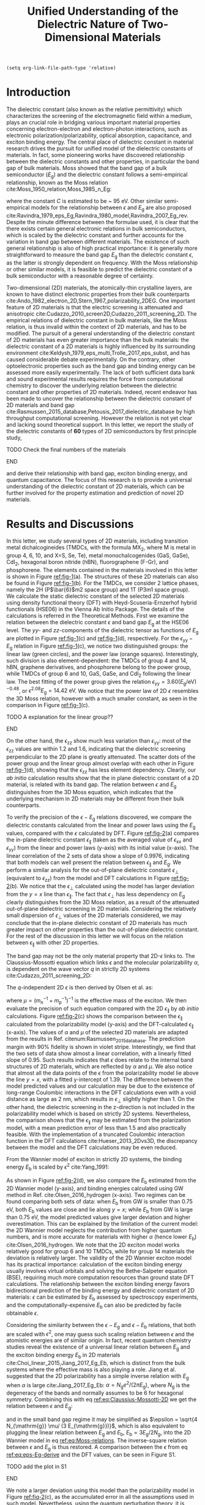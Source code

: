 #+LATEX_CLASS: achemso
#+LATEX_CLASS_OPTIONS: [journal=ancac3,manuscript=article,email=true,hyperref=true,keywords=true]
#+LATEX_HEADER: \usepackage{graphicx}
#+LATEX_HEADER: \usepackage{float}
#+LATEX_HEADER: \usepackage{xcolor}
#+LATEX_HEADER: \usepackage{amsmath}
#+LATEX_HEADER: \usepackage{amssymb}
#+LATEX_HEADER: \usepackage{fontspec}

#+OPTIONS: tex:t toc:nil todo:t author:nil date:nil title:nil ^:t tags:nil
#+DESCRIPTION:

#+TITLE: Unified Understanding of the Dielectric Nature of Two-Dimensional Materials

#+LATEX_HEADER: \author{Dale Hughes} 
#+LATEX_HEADER: \affiliation{School of Mathematics and Physics, Queen's University Belfast, BT7 1NN, United Kingdom}
#+LATEX_HEADER: \altaffiliation{D. H. and T. T. Contributed equally to this work}

#+LATEX_HEADER: \author{Tian Tian}
#+LATEX_HEADER:  \affiliation{Institute for Chemical and Bioengineering, ETH Z{\"{u}}rich,  Vladimir Prelog Weg 1, CH-8093 Z{\"{u}}rich, Switzerland}
#+LATEX_HEADER: \altaffiliation{D. H. and T. T. Contributed equally to this work}

#+LATEX_HEADER: \author{Declan Scullion}
#+LATEX_HEADER: \affiliation{School of Mathematics and Physics, Queen's University Belfast, BT7 1NN, United Kingdom}


#+LATEX_HEADER: \author{Lu Hua Li}
#+LATEX_HEADER:  \affiliation{Institute for Frontier Materials, Deakin University, Waurn Ponds, Victoria, Australia}

#+LATEX_HEADER: \author{Chih-Jen Shih}
#+LATEX_HEADER:  \affiliation{Institute for Chemical and Bioengineering, ETH Z{\"{u}}rich,  Vladimir Prelog Weg 1, CH-8093 Z{\"{u}}rich, Switzerland}

#+LATEX_HEADER: \author{Jonathan Coleman}
#+LATEX_HEADER:  \affiliation{School of Physics, Centre for Research on Adaptive Nanostructures and Nanodevices (CRANN) and Advanced Materials and BioEngineering Research (AMBER), Trinity College Dublin, Dublin 2, Ireland.}

#+LATEX_HEADER: \author{Jonathan N. Coleman}
#+LATEX_HEADER: \affiliation{School of Physics, Centre for Research on Adaptive Nanostructures and Nanodevices (CRANN) and Advanced Materials and BioEngineering Research (AMBER), Trinity College Dublin, Dublin 2, Ireland.}

#+LATEX_HEADER: \author{Manish Chhowalla}
#+LATEX_HEADER: \affiliation{Materials Science and Engineering, Rutgers University, 607 Taylor Road, Piscataway, New Jersey 08854, USA.}

#+LATEX_HEADER: \author{Elton J. G. Santos}
#+LATEX_HEADER:  \email{e.santos@qub.ac.uk}
#+LATEX_HEADER:  \affiliation{School of Mathematics and Physics, Queen's University Belfast, BT7 1NN, United Kingdom}

#+LATEX_HEADER: \keywords{two-dimensional materials, dielectric constant, first principles calculation, band gap, binding energy}


\newpage{}

#+BEGIN_SRC elisp
  (setq org-link-file-path-type 'relative)
#+END_SRC

#+RESULTS:
: relative

* Introduction

The dielectric constant (also known as the relative permittivity)
which characterizes the screening of the electromagnetic field within
a medium, plays an crucial role in bridging various important material
properties concerning electron-electron and electron-photon
interactions, such as electronic polarization/polarizability, optical
absorption, capacitance, and exciton binding energy. The central place
of dielectric constant in material research drives the pursuit for
unified model of the dielectric constants of materials. In fact, some
pioneering works have discovered relationship between the dielectric
constants and other properties, in particular the band gap of bulk
materials. Moss showed that the band gap of a bulk semiconductor
($E_{\mathrm{g}}$) and the dielectric constant follows a
semi-empirical relationship, known as the Moss relation
cite:Moss_1950_relation,Moss_1985_n_Eg:

\begin{equation}
\label{eq:Moss-relations}
\epsilon^{2} E_{\mathrm{g}} \approx C
\end{equation}

where the constant $C$ is estimated to be ~ 95 eV. Other similar
semi-empirical models for the relationship between $\epsilon$ and
$E_{\mathrm{g}}$ are also proposed
cite:Ravindra_1979_eps_Eg,Ravindra_1980_model,Ravindra_2007_Eg_rev. Despite
the minute difference between the formulae used, it is clear that the
there exists certain general electronic relations in bulk
semiconductors, which is scaled by the dielectric constant and further
accounts for the variation in band gap between different
materials. The existence of such general relationship is also of high
practical importance: it is generally more straightforward to measure
the band gap $E_{\mathrm{g}}$ than the dielectric constant $\epsilon$,
as the latter is strongly dependent on frequency. With the Moss
relationship or other similar models, it is feasible to predict the
dielectric constant of a bulk semiconductor with a reasonable degree
of certainty. 

Two-dimensional (2D) materials, the atomically-thin crystalline
layers, are known to have distinct electronic properties from their
bulk counterparts
cite:Ando_1982_electron_2D,Stern_1967_polarizability_2DEG. One
important feature of 2D materials is that the electric screening is
attenuated and anisotropic
cite:Cudazzo_2010_screen2D,Cudazzo_2011_screening_2D. The empirical
relations of dielectric constant in bulk materials, like the Moss
relation, is thus invalid within the context of 2D materials, and has
to be modified. The pursuit of a general understanding of the
dielectric constant of 2D materials has even greater importance than
the bulk materials: the dielectric constant of a 2D materials is
highly influenced by its surrounding environment
cite:Keldysh_1979_eps_multi,Trolle_2017_eps_subst, and has caused
considerable debate experimentally. On the contrary, other
optoelectronic properties such as the band gap and binding energy can
be assessed more easily experimentally. The lack of both sufficient
data bank and sound experimental results requires the force from
computational chemistry to discover the underlying relation between
the dielectric constant and other properties of 2D materials. Indeed,
recent endeavor has been made to uncover the relationship between the
dielectric constant of 2D materials and band gap
cite:Rasmussen_2015_database,Petousis_2017_dielectric_database by high
throughput computational screening. However the relation is not yet
clear and lacking sound theoretical support. In this letter, we report
the study of the dielectric constants of **60** types of 2D
semiconductors by first principle study, 
*************** TODO Check the final numbers of the materials
*************** END

and derive their relationship
with band gap, exciton binding energy, and quantum capacitance. The
focus of this research is to provide a universal understanding of the
dielectric constant of 2D materials, which can be further involved for
the property estimation and prediction of novel 2D materials.

* Results and Discussions

In this letter, we study several types of 2D materials, including
transition metal dichalcogineides (TMDCs, with the formula MX_{2},
where M is metal in group 4, 6, 10, and X=S, Se, Te), metal
monochalcogenides (GaS, GaSe), CdI_{2}, hexagonal boron nitride (hBN),
fluorographene (F-Gr), and phosphorene. The elements contained in the
materials involved in this letter is shown in Figure [[ref:fig-1]](a). The
structures of these 2D materials can also be found in Figure
[[ref:fig-1]](b). For the TMDCs, we consider 2 lattice phases, namely the
2H (P\(\bar{6}\)m2 space group) and 1T (P3m1 space group). We
calculate the static dielectric constant of the selected 2D materials
using density functional theory (DFT) with Heyd-Scuseria-Ernzerhof
hybrid functionals (HSE06) in the Vienna Ab Initio Package. The
details of the calculations is referred in the Theoretical
Methods. First we examine the relation between the dielectric constant
$\epsilon$ and band gap $E_{\mathrm{g}}$ at the HSE06 level. The
\(yy\)- and \(zz\)-components of the dielectric tensor as functions of
$E_{\mathrm{g}}$ are plotted in Figure [[ref:fig-1]](c) and [[ref:fig-1]](d),
respectively. For the $\epsilon_{\mathrm{yy}}-E_{\mathrm{g}}$ relation
in Figure [[ref:fig-1]](c), we notice two distinguished groups: the linear
law (green circles), and the power law (orange
squares). Interestingly, such division is also element-dependent: the
TMDCs of group 4 and 14, hBN, graphene derivatives, and phosphorene
belong to the power group, while TMDCs of group 6 and 10, GaS, GaSe,
and CdI_{2} following the linear law. The best fitting of the power
group gives the relation \(\epsilon_{\mathrm{yy}} = 3.60
(E_{\mathrm{g}} / \mathrm{eV})^{-0.48}\), or \(\epsilon^{2.08}
E_{\mathrm{g}} = 14.42\ \mathrm{eV}\). We notice that the power law of
2D $\epsilon$ resembles the 3D Moss relation, however with a much
smaller constant, as seen in the comparison in Figure [[ref:fig-1]](c).
*************** TODO A explanation for the linear group??
*************** END
On the other hand, the $\epsilon_{\mathrm{zz}}$ show much less
variation than $\epsilon_{\mathrm{yy}}$: most of the
$\epsilon_{\mathrm{zz}}$ values are within 1.2 and 1.6, indicating
that the dielectric screening perpendicular to the 2D plane is greatly
attenuated. The scatter dots of the power group and the linear group
almost overlap with each other in Figure [[ref:fig-1]](d), showing that
the $\epsilon_{\mathrm{zz}}$ has less element dependency. Clearly, our
/ab initio/ calculation results show that the in plane dielectric
constant of a 2D material, is related with its band gap. The relation
between $\epsilon$ and $E_{\mathrm{g}}$ distinguishes from the 3D Moss
equation, which indicates that the underlying mechanism in 2D
materials may be different from their bulk counterparts.

To verify the precision of the $\epsilon-E_{\mathrm{g}}$ relations
discovered, we compare the dielectric constants calculated from the
linear and power laws using the $E_{\mathrm{g}}$ values, compared with
the $\epsilon$ calculated by DFT. Figure [[ref:fig-2]](a) compares the
in-plane dielectric constant $\epsilon_{\parallel}$ (taken as the
averaged value of $\epsilon_{\mathrm{xx}}$ and
$\epsilon_{\mathrm{yy}}$) from the linear and power laws (y-axis) with
its initial value (x-axis). The linear correlation of the 2 sets of
data show a slope of 0.9976, indicating that both models can well
present the relation between $\epsilon_{\parallel}$ and
$E_{\mathrm{g}}$. We perform a similar analysis for the out-of-plane
dielectric constant $\epsilon_{\perp}$ (equivalent to
$\epsilon_{\mathrm{zz}}$) from the model and DFT calculations in
Figure [[ref:fig-2]](b). We notice that the $\epsilon_{\perp}$ calculated
using the model has larger deviation from the $y=x$ line than
$\epsilon_{\parallel}$. The fact that $\epsilon_{\perp}$ has
less dependency on $E_{\mathrm{g}}$ clearly distinguishes from the 3D
Moss relation, as a result of the attenuated out-of-plane dielectric
screening in 2D materials. Considering the relatively small dispersion
of $\epsilon_{\perp}$ values of the 2D materials considered, we may
conclude that the in-plane dielectric constant of 2D materials has
much greater impact on other properties than the out-of-plane
dielectric constant. For the rest of the discussion in this letter we
will focus on the relation between $\epsilon_{\parallel}$ with other
2D properties.

The band gap may not be the only material property that 2D-$\epsilon$
links to.  The Claussius-Mossotti equation which
links $\epsilon$ and the molecular polarizability $\alpha$, is
dependent on the wave vector $q$ in strictly 2D systems
cite:Cudazzo_2011_screening_2D:

\begin{equation}
\label{eq:Claussius-Mossotti-2D}
\epsilon(q) = 1 + 2\pi \alpha q
\end{equation}

The \(q\)-independent 2D $\epsilon$ is then derived by Olsen et al. as:

\begin{equation}
\label{eq:eps-Olsen}
\epsilon = \frac{1}{2}(1 + \sqrt{1 + 32\pi \alpha \mu /3})
\end{equation}
where $\mu=(m_{\mathrm{n}}^{-1} + m_{\mathrm{p}}^{-1})^{-1}$ is the
effective mass of the exciton. We then evaluate the precision of such
equation compared with the 2D $\epsilon_{\parallel}$ by /ab initio/
calculations. Figure [[ref:fig-2]](c) shows the comparison between the
$\epsilon_{\parallel}$ calculated from the polarizability model
(y-axis) and the DFT-calculated $\epsilon_{\parallel}$ (x-axis). The
values of $\alpha$ and $\mu$ of the selected 2D materials are adapted
from the results in Ref. citenum:Rasmussen_2015_database. The
prediction margin with 90% fidelity is shown in violet
stripe. Interestingly, we find that the two sets of data show almost a
linear correlation, with a linearly fitted slope of 0.95. Such results
indicates that $\epsilon$ does relate to the internal band structures
of 2D materials, which are reflected by $\alpha$ and $\mu$. We also
notice that almost all the data points of the $\epsilon$ from the
polarizability model lie above the line $y=x$, with a fitted
y-intercept of 1.39. The difference between the model predicted values
and our calculation may be due to the existence of long-range
Coulombic interactions in the DFT calculations even with a void
distance as large as 2 nm, which results in $\epsilon_{\perp}$
slightly higher than 1. On the other hand, the dielectric screening in
the z-direction is not included in the polarizability model which is
based on strictly 2D systems. Nevertheless, the comparison shows that
the $\epsilon_{\parallel}$ may be estimated from the polarization
model, with a mean prediction error of less than 1.5 and also
practically feasible. With the implementation of a truncated Coulombic
interaction function in the DFT calculations cite:Hueser_2013_2Dvs3D,
the discrepancy between the model and the DFT calculations may be even
reduced. 

From the Wannier
model of exciton in strictly 2D systems, the binding energy
$E_{\mathrm{b}}$ is scaled by $\epsilon^{2}$ cite:Yang_1991:

\begin{equation}
\label{eq:Wannier-2D}
E_{\mathrm{b}}^{\mathrm{2D}} = \frac{2 \mu}{\epsilon^{2}}
\end{equation}

As shown in Figure [[ref:fig-2]](d), we also compare the $E_{\mathrm{b}}$
estimated from the 2D Wannier model (y-axis), and binding energies
calculated using GW method in Ref. cite:Olsen_2016_hydrogen
(x-axis). Two regimes can be found comparing both sets of data: when
$E_{\mathrm{b}}$ from GW is smaller than 0.75 eV, both
$E_{\mathrm{b}}$ values are close and lie along $y=x$; while
$E_{\mathrm{b}}$ from GW is large than 0.75 eV, the model predicted
values give larger deviation and higher overestimation. This can be
explained by the limitation of the current model: the 2D Wannier model
neglects the contribution from higher quantum numbers, and is more
accurate for materials with higher $\alpha$ (hence lower
$E_{\mathrm{b}}$) cite:Olsen_2016_hydrogen. We note that the 2D
exciton model works relatively good for group 6 and 10 TMDCs, while
for group 14 materials the deviation is relatively larger. The
validity of the 2D Wannier exciton model has its practical importance:
calculation of the exciton binding energy usually involves virtual
orbitals and solving the Bethe-Salpeter equation (BSE), requiring much
more computation resources than ground state DFT calculations. The
relationship between the exciton binding energy favors bidirectional
prediction of the binding energy and dielectric constant of 2D
materials: $\epsilon$ can be estimated by $E_{\mathrm{b}}$ assessed by
spectroscopy experiments, and the computationally-expensive
$E_{\mathrm{b}}$ can also be predicted by facile obtainable
$\epsilon$. 

Considering the similarity between the $\epsilon-E_{\mathrm{g}}$ and
$\epsilon-E_{\mathrm{b}}$ relations, that both are scaled with
$\epsilon^{2}$, one may guess such scaling relation between $\epsilon$
and the atomistic energies are of similar origin. In fact, recent
quantum chemistry studies reveal the existence of a universal linear
relation between $E_{\mathrm{g}}$ and the exciton binding energy
$E_{\mathrm{b}}$ in 2D materials
cite:Choi_linear_2015,Jiang_2017_Eg_Eb, which is distinct from the
bulk systems where the effective mass is also playing a role. Jiang et
al. suggested that the 2D polarizability has a simple inverse relation
with $E_{\mathrm{g}}$ when $\alpha$ is large cite:Jiang_2017_Eg_Eb:
\(\alpha=N_{\mathrm{g}} e^{2} / (2 \pi E_{\mathrm{g}}) \), where
$N_{\mathrm{g}}$ is the degeneracy of the bands and normally assumes
to be 6 for hexagonal symmetry. Combining this with eq
[[ref:eq:Claussius-Mossotti-2D]] we get the relation between $\epsilon$ and $E_{\mathrm{g}}$:

\begin{equation}
\label{eq:eps-Eg-derive}
\epsilon (\epsilon - 1) = \frac{4 N_{\mathrm{g}} \mu}{3 E_{\mathrm{g}}}
\end{equation}

and in the small band gap regime it may be simplified as $\epsilon =
\sqrt{4 N_{\mathrm{g}} \mu/ (3 E_{\mathrm{g}})}$, which is also
equivalent to plugging the linear relation between $E_{\mathrm{g}}$
and $E_{\mathrm{b}}$, $E_{\mathrm{b}} = 3 E_{\mathrm{g}} / 2
N_{\mathrm{g}}$, into the 2D Wannier model in eq
[[ref:eq:Moss-relations]]. The inverse-square relation between $\epsilon$
and $E_{\mathrm{g}}$ is thus restored. A comparison between the
$\epsilon$ from eq [[ref:eq:eps-Eg-derive]] and the DFT values, can be
seen in Figure S1. 
*************** TODO add the plot in S1
*************** END
We note a larger deviation using this model than the polarizability
model in Figure [[ref:fig-2]](c), as the accumulated error in all the
assumptions used in such model. Nevertheless, using the quantum
perturbation theory, it is possible to reveal the general
inverse-square law between $E_{\mathrm{b}}-\epsilon$ and
$E_{\mathrm{g}} - \epsilon$.


Comparing the 3D Moss relation and the 2D relations we propose in the
letter which have similar formulae but distinguished coefficient, it
is worth suggesting that the understanding of $\epsilon$ in both 2D
and 3D systems, can be unified using similar mechanism. Indeed, the
random phase approximation describes the imaginary dielectric function $\epsilon_{2}$
at long wavelength limit as cite:Slyom_2008_fundBook:

\begin{equation}
\label{eq:RPA-eps2}
\epsilon_{2}(\omega) = (\frac{2 \pi e}{m \omega})^{2} 
                     \sum_{l,l'} J_{l,l'}(\omega) < l | \mathbf{\mathit{p}} | l' >^{2}
\end{equation}

where $m$ is the electron mass, $\omega$ is frequency, $l$ and $l'$
denote the initial and final states, $J_{l, l'}$ is the joint density
of states (JDOS) and $\mathbf{\mathit{p}}$ is the dipole operator. The
difference between the $\epsilon-E_{\mathrm{g}}$ relations actually
comes from the forms of JDOS in 2D and 3D systems cite:Ha_2011_introductry. For a 3D
semiconductor, the JDOS is energy-dependent:

\begin{equation}
\label{eq:JDOS-3D}
J^{\mathrm{3D}}(\omega) = \frac{1}{2\pi^{2}} (\frac{2 \mu}{ \hbar ^{2}})^{\frac{3}{2}}
                        (\hbar \omega - E_{\mathrm{g}})^{\frac{1}{2}}
\end{equation}

while on the other hand the 2D JDOS is a step function and independent of $\omega$:

\begin{equation}
\label{eq:JDOS-2D}
J^{\mathrm{2D}}(\omega) = 
                        \begin{cases}
                        \displaystyle \frac{1}{\pi} \frac{\mu}{\hbar^{2}} & \omega > E_{\mathrm{g}} \\
                        0                                   & 0 < \omega < E_{\mathrm{g}}
                        \end{cases}
\end{equation}
 
The real dielectric function can be derived using the Kramers-K󠁯önig
relation cite:Adachi_1987_dielGaP:

\begin{equation}
\label{eq:KKR}
\epsilon_{1}(\omega) = 1 + \frac{2}{\pi} \int_{0}^{\infty}
                     \frac{\omega' \epsilon_{2}(\omega')}{\omega'^{2} - \omega^{2}} d\omega'
\end{equation}
in the $\omega \to 0$ limit, and assuming that the dipole transition
matrix $P(l, l')=<l|p|l'>$ is constant we have:

\begin{equation}
\label{eq:eps1-3D}
\epsilon_{1}^{\mathrm{2D}}(\omega \to 0) = 1 + \frac{e^{2} (2 \mu)^{\frac{3}{2}}}{2 m^{2} \hbar}
                                  E_{\mathrm{g}}^{-\frac{3}{2}} P^{2}
\end{equation}

and

\begin{equation}
\label{eq:eps1-2D}
\epsilon_{1}^{\mathrm{2D}}(\omega \to 0) = 1 + \frac{8 \pi^{2} e^{2} \hbar^{2}}{L m^{2}} 
                                  \frac{J}{E_{\mathrm{g}}^{2}} P^{2}
\end{equation} 

It shows that, unlike the in the 3D system, the 2D dielectric constant
has direct relation to JDOS and $E_{\mathrm{g}}$. The JDOS can be
written as the combined effect of the density of states (DOS) at both
conduction and valence bands: $J(E)^{-1} = \mathrm{DOS}_{\mathrm{C}}
(\frac{E - E_{\mathrm{g}}}{2})^{-1} + \mathrm{DOS}_{\mathrm{V}}
(\frac{E-E_{\mathrm{g}}}{2})^{-1}$. Note that DOS is essentially the
quantum capacitance (\(C_{\mathrm{Q}}\)) of a material:
$C_{\mathrm{Q}}(E) = \mathrm{DOS}(E) e^{2}$, it is natural to look
into the relation between $C_{\mathrm{Q}}$ and $\epsilon$, which is
also a characteristics of a material's capacitance. In order to
extract the $C_{\mathrm{Q}}$ values, we calculated the DOS of each 2D
material by averaging the values within 0.10 eV at the edges of both
conduction (CB) and valence (VB) bands. We first plot
$\epsilon_{\parallel}$ as a function of $C_{\mathrm{Q}}$ in the CB for the 2D
materials studies, as shown in Figure [[ref:fig-3]](a)  Although the
dispersion seems too wide to get a universal relation when considering
all the data together, we find that when categorize the data by the
metal element group and lattice type, they seem to be following linear
relations. We therefore performed linear fitting for each group of 2D
materials, and plotted the prediction margin as stripe shaders in
[[ref:fig-3]](a). Interesting, although the coefficient of determination
vary among the groups (group 14-1T and group 14-2T show $R^{2}$ higher
than 0.95, while group 4-2H and group 6-2H show $R^{2}$ less than
0.8), they all show a similar intercept of ca. 1.70.
*************** TODO Add the data sheet in SI
*************** END
That is to say, when $C_{\mathrm{Q}}$ decays to 0 (no electron states
in the bands), 2D materials show an universal dielectric
constant. This corresponds to the conclusion in eq [[ref:eq:eps1-2D]]:
once $J \to 0$, $\epsilon^{\mathrm{2D}}_{\parallel}$ will drop
to 1. The discrepancy between the value of the intercept and 1 may
also be caused by the existence of long-range Coulombic interactions
in the calculations, similar to the phenomenon seen in Figure
[[ref:fig-2]](c). The slope of the $\epsilon-C_{\mathrm{Q}}$ curve in each
group indicates that the materials with metals of the same group, have
similar values of dipole transition matrix $P$. Note that in eq
[[ref:eq:eps1-2D]], $E_{\mathrm{g}}$ also serves as a variable apart from
JDOS, we therefore compare the relation between $\epsilon_{\parallel}$
and $C_{\mathrm{Q}}/E_{\mathrm{g}}^{2}$, as shown in Figure
[[ref:fig-3]](b). Better regression results can be observed for almost all
groups compared with the $\epsilon_{\parallel}-C_{\mathrm{Q}}$
relations. The slopes are also higher than the corresponding groups in
the $\epsilon-C_{\mathrm{Q}}$ relations, since the majority of the
materials we studied has $E_{\mathrm{g}} > 1$ eV. The better
regression results using $C_{\mathrm{Q}}/E_{\mathrm{g}}^{2}$ indicates
the validity of eq [[ref:eq:eps1-2D]] in predicting the 2D
$\epsilon$. Unlike the relation we found for
$\epsilon-E_{\mathrm{g}}$, $\epsilon-\alpha$ and
$\epsilon-E_{\mathrm{b}}$, a universal scaling relation between
$\epsilon$ and $C_{\mathrm{Q}}$ or $C_{\mathrm{Q}}/E_{\mathrm{g}}^{2}$
does not seem to exist, instead the relation is found to be more
element-specific. We have also examined the $\epsilon$ as a function
of $C_{\mathrm{Q}}$ or $C_{\mathrm{Q}}/E_{\mathrm{g}}^{2}$ in the VB,
as shown in Figure S2. However the similar scaling relation seems not
existing. Such difference between the $C_{\mathrm{Q}}$ in CB and VB
may imply that the unoccupied orbitals have more influence on the
dielectric constant of 2D materials.
*************** TODO We don't know if such claim is right or not
*************** END
*************** TODO Add the SI figure
*************** END

Apart from the scaling relations we examines for the 2D materials, it
is also of high theoretical interest to conclude the 2D - 3D
transition of dielectric constant. The practical importance is clear:
it is much easier measuring the dielectric constant of a bulk material
(by capacitance or absorption measurements) than the corresponding 2D
material, as stated before. Similar to eq [[ref:eq:RPA-eps2]], the
Lindhard theory of gives the wave vector \(q\)-dependency of dielectric
functions in both 2D and 3D systems cite:Slyom_2008_fundBook:

\begin{equation}
\label{eq:Lindhard-all}
\epsilon(q, \omega) = 1 - \Psi(q) \sum_{k,l,l'}
                    \frac{f(k+q, l') - f(k, l)}{E_{k+q, l'} - E_{k,l} - \hbar\omega}
                    \vert <k+q, l'| e^{iqr} | k,l> \vert ^{2}
\end{equation}
where $\Psi$ is the Coulombic potential, $E$ is the energy of the
state, and $f$ is the Fermi-Dirac distribution function. For
semiconductors, the state $k+q, l'$ is in the VB, and state $k, l$ is
in the CB. Using the relation $\sum_{k,l,l'} (E_{k+q, l'} - E_{k,l})
\vert <k+q, l' \vert e^{iqr} \vert k, l > \vert ^{2} \approx 2 N_{e}
E_{q}$ cite:Slyom_2008_fundBook, where $N_{e}$ is the electron density
of the bands, and $E_{q}=\hbar^{2} q^{2} / 2 \mu$ is the energy at
wavevector \(q\). The Lindhard dielectric function at the long
wavelength limit ($q \to 0$) can be rewritten as:

\begin{equation}
\label{eq:Lindhard-derived}
\epsilon(q, \omega) = 1 + \frac{\Psi(q)}{E_{\mathrm{g}}^{2}}{}2 N_{e} E_{q}
\end{equation}

The difference between the dimensions is reflected by the difference
in the form of $\Psi(q)$: the Fourier-transformation of Coulombic
interaction potential in 2D and 3D systems give:
\begin{eqnarray}
\label{eq:Psi-2D-3D}
 \Psi^{\mathrm{3D}}(q) &= \displaystyle \frac{4 \pi e^{2}}{q^{2} \Omega^{\mathrm{3D}}} \\
 \Psi^{\mathrm{2D}}(q) &= \displaystyle \frac{2 \pi e^{2}}{q \Omega^{\mathrm{2D}}}
\end{eqnarray}
where $\Omega^{\mathrm{3D}}$ and $\Omega^{\mathrm{2D}}$ are unit
volumes in 3D and 2D systems, respectively. The transition energy from
VB to CB in semiconductors, $E_{k+q, l'}-E_{k, l}$, can be
approximated by the band gap $E_{\mathrm{g}}$. When $\omega \to 0$, we
have:
\begin{eqnarray}
\label{eq:eps-Lindhard-3D}
\epsilon^{\mathrm{3D}}(q) &= 1 + \displaystyle \frac{4 \pi q^{2} e^{2} N_{e}}{\mu \Omega^{\mathrm{3D}}} \frac{E_{q}}{E_{\mathrm{g}}^{2}}
                          &= 1 + (\displaystyle \frac{\hbar \omega^{\mathrm{3D}}_{p}}{E_{\mathrm{g}}})^{2} \\
\label{eq:eps-Lindhard-2D}
\epsilon^{\mathrm{2D}}(q) &= 1 + \displaystyle \frac{2 \pi q e^{2} N_{e}}{\mu \Omega^{\mathrm{2D}}} \frac{E_{q}}{E_{\mathrm{g}}^{2}}
                          &= 1 + (\displaystyle \frac{\hbar \omega^{\mathrm{2D}}_{p}(q)}{E_{\mathrm{g}}})^{2} \\
\end{eqnarray}

where $\omega^{3D}$ and $\omega^{\mathrm{2D}}$ are the plasma
frequencies in 3D and 2D (\(q\)-dependent), respectively.  We therefore
arrives at the conclusion of \(q\)-dependent dielectric response of 2D
systems, similar to eq [[ref:eq:Claussius-Mossotti-2D]]. For a 3D material which is composed of stacks of 2D materials with inter-layer distance, L (shown in Figure [[ref:fig-4]](a)), it is
straightforward comparing eqs [[ref:eq:eps-Lindhard-3D]] and
[[ref:eq:eps-Lindhard-2D]], that the 2D and 3D dielectric constants are related as:

\begin{equation}
\label{eq:relation-2D-3D}
\begin{aligned}
\epsilon^{\mathrm{2D}}(q) &= 1 + \frac{\Omega^{\mathrm{3D}}}{2 \Omega^{\mathrm{2D}}} (\epsilon^{\mathrm{3D}} - 1)q \\
                          &= 1 + \frac{L}{2}(\epsilon^{\mathrm{3D}} - 1)q
\end{aligned}
\end{equation}

 This conclusion is also supported by the rigorous derivations in
Ref. citenum:Nazarov_2015_2D_3D, and we also arrive at the relation
between $\alpha$ and $\epsilon^{\mathrm{3D}}$: $\alpha^{\mathrm{2D}}
= L/4\pi (\epsilon^{\mathrm{3D}} - 1)$
cite:Cudazzo_2010_screen2D. Combining with eq [[ref:eq:eps-Olsen]], we
finally get the relation between the static 2D dielectric constant and
its 3D counterpart:

\begin{equation}
\label{eq:eps-2D-3D-final}
\epsilon^{\mathrm{2D}} = \displaystyle \sqrt{\frac{2}{3} (\epsilon^{\mathrm{3D}} - 1) \mu L}
\end{equation}

Such relation is relatively simple yet strong, showing that the 2D and
3D dielectric constants are bridged by the band structure (reflected
by $\mu$) and geometric structure (reflected by $L$). To examine the
validity of this relation, we tested the $\epsilon^{\mathrm{2D}}$
calculated by [[ref:eq:eps-2D-3D-final]] for 21 2D materials with reported
2D and 3D $\epsilon$, as a comparison with the
$\epsilon^{\mathrm{2D}}_{\parallel}$ by our DFT calculations, which is
shown in Figure [[ref:fig-4]](b). Strikingly, the two sets of data show
relatively good agreement, with a mean average error (MAE) of
0.551. We notice that such relation works relatively well for TMDC
materials (such as MoS_{2}, WS_{2}), while showing larger deviation
for other geometries (such as hBN, phosphorene). Nevertheless, as
stated before, the existence of such universal relation between
$\epsilon^{\mathrm{2D}}$ and $\epsilon^{\mathrm{3D}}$ greatly
facilitates the understanding of the dielectric constants of 2D
materials, giving prediction values with reasonable precision from its
3D counterpart.

*************** TODO Do we need to include the $\epsilon$ transition from 2D to 3D as a function of layer numbers ?
*************** END


* Conclusion

* Theoretical Methods

All results calculated for this paper were the result of /ab initio/
simulations carried out using plane-wave Density Functional Theory
package VASP cite:Kresse_1993,Kresse_1996_1,Kresse_1996_2 using the
Projector Augmented Wave (PAW) approach with Kresse’s mainly GW
Pseudopotentials cite:Kresse_1999_pseudopotentials. Band gaps were
calculated using the Hybrid functional HSE06, with Spin Orbit Coupling
explicitly included. The geometries were converged both in cell
parameters and ionic positions, with forces below 0.04 eV/Å. A vacuum
spacing of at least 12 Å was used for each material. A K-Point grid of
\(7\times7\times1\) was used to relax, with an initial relaxation
carried out at PBE level and a subsequent relaxation carried out at
HSE06 level, allowing both cell parameters and ionic positions to
relax each time. In VASP, the tag PREC=High was used, giving a plane
wave kinetic energy cutoff of 30% greater than the highest given in
the pseudopotentials used in each material, guaranteeing that absolute
energies were converged to a few meV and the stress tensor to within a
few kBar. A final HSE06 calculation with SOC was then carried out
using a 14x14x1 K-Point grid, from which the density of states was
taken.


[[bibliography:ref.bib]]

* Figures
#+ATTR_LATEX: :width 0.65\linewidth
#+CAPTION:  (a) Elements of the 2D materials studied in this letter. (b) Schematic illustrations of the structures of the 2D materials studied in this letter. (c) The \(yy\)-component and (d) the \(zz\)-component of dielectric tensor of selected 2D materials as functions of the band gap, respectively. The materials are categorized into the linear group (green circles) and the power group (orange squares). The Moss relation between the dielectric constant of bulk semiconductors and band gap, is shown as blue line in (d).
#+NAME: fig-1
[[file:../img/fig1.pdf]]

#+ATTR_LATEX: :width \linewidth
#+CAPTION: Comparison between the dielectric constant from /ab initio/ calculations and from various models. (a) In plane dielectric constant $\epsilon_{\parallel}$  and  (b) Out of plane dielectric constant $\epsilon_{\perp}$ from the power and linear law fitting models, compared with the dielectric constants calculated by DFT. (c) $\epsilon_{\parallel}$ from the 2D polarizability model compared with the $\epsilon_{\parallel}$ calculated at the HSE06 level. (d) Exciton binding energies ($E_{\mathrm{b}}$) of selected 2D materials calculated from $\epsilon_{\parallel}$, compared with $E_{\mathrm{b}}$ calculated by GW method.
#+NAME: fig-2
[[file:../img/fig2.pdf]]

#+ATTR_LATEX: :width 0.95\linewidth
#+CAPTION: The relation between $\epsilon_{\parallel}$ and $C_{\mathrm{Q}}$ in the CB. (a) $\epsilon_{\parallel}$ as a function of $C_{\mathrm{Q}}$ and  (b) $\epsilon_{\parallel}$ as a function of $C_{\mathrm{Q}}$ for the 2D materials studied. Linear fitting is performed for materials of the metal element group and lattice type. The prediction margin of each group is shown in shader.
#+NAME: fig-3
[[file:../img/fig4.pdf]]

#+ATTR_LATEX: :width 0.95\linewidth
#+CAPTION: Relationship between the 2D and 3D edielectric constants. (a) Schematic illustration of the structures of monolayer 2D material (left) and the bulk material as a layered stack of 2D materials. The dielectric constant of the 2D material show strong \(q\)-dependency, while the 3D dielectric constant has macroscopic feature. (b) Comparison between the $\epsilon^{\mathrm{2D}}$ predicted from $\epsilon^{\mathrm{3D}}$ (y-axis) and $\epsilon^{\mathrm{2D}}$ from /ab initio/ calculations.
#+NAME: fig-4
[[file:../img/fig3.pdf]]



